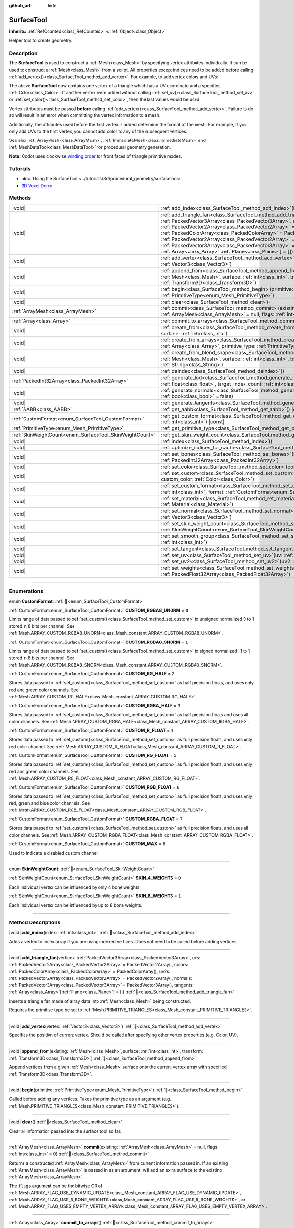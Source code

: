 :github_url: hide

.. DO NOT EDIT THIS FILE!!!
.. Generated automatically from Godot engine sources.
.. Generator: https://github.com/blazium-engine/blazium/tree/4.3/doc/tools/make_rst.py.
.. XML source: https://github.com/blazium-engine/blazium/tree/4.3/doc/classes/SurfaceTool.xml.

.. _class_SurfaceTool:

SurfaceTool
===========

**Inherits:** :ref:`RefCounted<class_RefCounted>` **<** :ref:`Object<class_Object>`

Helper tool to create geometry.

.. rst-class:: classref-introduction-group

Description
-----------

The **SurfaceTool** is used to construct a :ref:`Mesh<class_Mesh>` by specifying vertex attributes individually. It can be used to construct a :ref:`Mesh<class_Mesh>` from a script. All properties except indices need to be added before calling :ref:`add_vertex()<class_SurfaceTool_method_add_vertex>`. For example, to add vertex colors and UVs:


.. tabs::

 .. code-tab:: gdscript

    var st = SurfaceTool.new()
    st.begin(Mesh.PRIMITIVE_TRIANGLES)
    st.set_color(Color(1, 0, 0))
    st.set_uv(Vector2(0, 0))
    st.add_vertex(Vector3(0, 0, 0))

 .. code-tab:: csharp

    var st = new SurfaceTool();
    st.Begin(Mesh.PrimitiveType.Triangles);
    st.SetColor(new Color(1, 0, 0));
    st.SetUV(new Vector2(0, 0));
    st.AddVertex(new Vector3(0, 0, 0));



The above **SurfaceTool** now contains one vertex of a triangle which has a UV coordinate and a specified :ref:`Color<class_Color>`. If another vertex were added without calling :ref:`set_uv()<class_SurfaceTool_method_set_uv>` or :ref:`set_color()<class_SurfaceTool_method_set_color>`, then the last values would be used.

Vertex attributes must be passed **before** calling :ref:`add_vertex()<class_SurfaceTool_method_add_vertex>`. Failure to do so will result in an error when committing the vertex information to a mesh.

Additionally, the attributes used before the first vertex is added determine the format of the mesh. For example, if you only add UVs to the first vertex, you cannot add color to any of the subsequent vertices.

See also :ref:`ArrayMesh<class_ArrayMesh>`, :ref:`ImmediateMesh<class_ImmediateMesh>` and :ref:`MeshDataTool<class_MeshDataTool>` for procedural geometry generation.

\ **Note:** Godot uses clockwise `winding order <https://learnopengl.com/Advanced-OpenGL/Face-culling>`__ for front faces of triangle primitive modes.

.. rst-class:: classref-introduction-group

Tutorials
---------

- :doc:`Using the SurfaceTool <../tutorials/3d/procedural_geometry/surfacetool>`

- `3D Voxel Demo <https://godotengine.org/asset-library/asset/2755>`__

.. rst-class:: classref-reftable-group

Methods
-------

.. table::
   :widths: auto

   +----------------------------------------------------------+------------------------------------------------------------------------------------------------------------------------------------------------------------------------------------------------------------------------------------------------------------------------------------------------------------------------------------------------------------------------------------------------------------------------------------------------------------------------------------------------------------------------------------------------------------+
   | |void|                                                   | :ref:`add_index<class_SurfaceTool_method_add_index>`\ (\ index\: :ref:`int<class_int>`\ )                                                                                                                                                                                                                                                                                                                                                                                                                                                                  |
   +----------------------------------------------------------+------------------------------------------------------------------------------------------------------------------------------------------------------------------------------------------------------------------------------------------------------------------------------------------------------------------------------------------------------------------------------------------------------------------------------------------------------------------------------------------------------------------------------------------------------------+
   | |void|                                                   | :ref:`add_triangle_fan<class_SurfaceTool_method_add_triangle_fan>`\ (\ vertices\: :ref:`PackedVector3Array<class_PackedVector3Array>`, uvs\: :ref:`PackedVector2Array<class_PackedVector2Array>` = PackedVector2Array(), colors\: :ref:`PackedColorArray<class_PackedColorArray>` = PackedColorArray(), uv2s\: :ref:`PackedVector2Array<class_PackedVector2Array>` = PackedVector2Array(), normals\: :ref:`PackedVector3Array<class_PackedVector3Array>` = PackedVector3Array(), tangents\: :ref:`Array<class_Array>`\[:ref:`Plane<class_Plane>`\] = []\ ) |
   +----------------------------------------------------------+------------------------------------------------------------------------------------------------------------------------------------------------------------------------------------------------------------------------------------------------------------------------------------------------------------------------------------------------------------------------------------------------------------------------------------------------------------------------------------------------------------------------------------------------------------+
   | |void|                                                   | :ref:`add_vertex<class_SurfaceTool_method_add_vertex>`\ (\ vertex\: :ref:`Vector3<class_Vector3>`\ )                                                                                                                                                                                                                                                                                                                                                                                                                                                       |
   +----------------------------------------------------------+------------------------------------------------------------------------------------------------------------------------------------------------------------------------------------------------------------------------------------------------------------------------------------------------------------------------------------------------------------------------------------------------------------------------------------------------------------------------------------------------------------------------------------------------------------+
   | |void|                                                   | :ref:`append_from<class_SurfaceTool_method_append_from>`\ (\ existing\: :ref:`Mesh<class_Mesh>`, surface\: :ref:`int<class_int>`, transform\: :ref:`Transform3D<class_Transform3D>`\ )                                                                                                                                                                                                                                                                                                                                                                     |
   +----------------------------------------------------------+------------------------------------------------------------------------------------------------------------------------------------------------------------------------------------------------------------------------------------------------------------------------------------------------------------------------------------------------------------------------------------------------------------------------------------------------------------------------------------------------------------------------------------------------------------+
   | |void|                                                   | :ref:`begin<class_SurfaceTool_method_begin>`\ (\ primitive\: :ref:`PrimitiveType<enum_Mesh_PrimitiveType>`\ )                                                                                                                                                                                                                                                                                                                                                                                                                                              |
   +----------------------------------------------------------+------------------------------------------------------------------------------------------------------------------------------------------------------------------------------------------------------------------------------------------------------------------------------------------------------------------------------------------------------------------------------------------------------------------------------------------------------------------------------------------------------------------------------------------------------------+
   | |void|                                                   | :ref:`clear<class_SurfaceTool_method_clear>`\ (\ )                                                                                                                                                                                                                                                                                                                                                                                                                                                                                                         |
   +----------------------------------------------------------+------------------------------------------------------------------------------------------------------------------------------------------------------------------------------------------------------------------------------------------------------------------------------------------------------------------------------------------------------------------------------------------------------------------------------------------------------------------------------------------------------------------------------------------------------------+
   | :ref:`ArrayMesh<class_ArrayMesh>`                        | :ref:`commit<class_SurfaceTool_method_commit>`\ (\ existing\: :ref:`ArrayMesh<class_ArrayMesh>` = null, flags\: :ref:`int<class_int>` = 0\ )                                                                                                                                                                                                                                                                                                                                                                                                               |
   +----------------------------------------------------------+------------------------------------------------------------------------------------------------------------------------------------------------------------------------------------------------------------------------------------------------------------------------------------------------------------------------------------------------------------------------------------------------------------------------------------------------------------------------------------------------------------------------------------------------------------+
   | :ref:`Array<class_Array>`                                | :ref:`commit_to_arrays<class_SurfaceTool_method_commit_to_arrays>`\ (\ )                                                                                                                                                                                                                                                                                                                                                                                                                                                                                   |
   +----------------------------------------------------------+------------------------------------------------------------------------------------------------------------------------------------------------------------------------------------------------------------------------------------------------------------------------------------------------------------------------------------------------------------------------------------------------------------------------------------------------------------------------------------------------------------------------------------------------------------+
   | |void|                                                   | :ref:`create_from<class_SurfaceTool_method_create_from>`\ (\ existing\: :ref:`Mesh<class_Mesh>`, surface\: :ref:`int<class_int>`\ )                                                                                                                                                                                                                                                                                                                                                                                                                        |
   +----------------------------------------------------------+------------------------------------------------------------------------------------------------------------------------------------------------------------------------------------------------------------------------------------------------------------------------------------------------------------------------------------------------------------------------------------------------------------------------------------------------------------------------------------------------------------------------------------------------------------+
   | |void|                                                   | :ref:`create_from_arrays<class_SurfaceTool_method_create_from_arrays>`\ (\ arrays\: :ref:`Array<class_Array>`, primitive_type\: :ref:`PrimitiveType<enum_Mesh_PrimitiveType>` = 3\ )                                                                                                                                                                                                                                                                                                                                                                       |
   +----------------------------------------------------------+------------------------------------------------------------------------------------------------------------------------------------------------------------------------------------------------------------------------------------------------------------------------------------------------------------------------------------------------------------------------------------------------------------------------------------------------------------------------------------------------------------------------------------------------------------+
   | |void|                                                   | :ref:`create_from_blend_shape<class_SurfaceTool_method_create_from_blend_shape>`\ (\ existing\: :ref:`Mesh<class_Mesh>`, surface\: :ref:`int<class_int>`, blend_shape\: :ref:`String<class_String>`\ )                                                                                                                                                                                                                                                                                                                                                     |
   +----------------------------------------------------------+------------------------------------------------------------------------------------------------------------------------------------------------------------------------------------------------------------------------------------------------------------------------------------------------------------------------------------------------------------------------------------------------------------------------------------------------------------------------------------------------------------------------------------------------------------+
   | |void|                                                   | :ref:`deindex<class_SurfaceTool_method_deindex>`\ (\ )                                                                                                                                                                                                                                                                                                                                                                                                                                                                                                     |
   +----------------------------------------------------------+------------------------------------------------------------------------------------------------------------------------------------------------------------------------------------------------------------------------------------------------------------------------------------------------------------------------------------------------------------------------------------------------------------------------------------------------------------------------------------------------------------------------------------------------------------+
   | :ref:`PackedInt32Array<class_PackedInt32Array>`          | :ref:`generate_lod<class_SurfaceTool_method_generate_lod>`\ (\ nd_threshold\: :ref:`float<class_float>`, target_index_count\: :ref:`int<class_int>` = 3\ )                                                                                                                                                                                                                                                                                                                                                                                                 |
   +----------------------------------------------------------+------------------------------------------------------------------------------------------------------------------------------------------------------------------------------------------------------------------------------------------------------------------------------------------------------------------------------------------------------------------------------------------------------------------------------------------------------------------------------------------------------------------------------------------------------------+
   | |void|                                                   | :ref:`generate_normals<class_SurfaceTool_method_generate_normals>`\ (\ flip\: :ref:`bool<class_bool>` = false\ )                                                                                                                                                                                                                                                                                                                                                                                                                                           |
   +----------------------------------------------------------+------------------------------------------------------------------------------------------------------------------------------------------------------------------------------------------------------------------------------------------------------------------------------------------------------------------------------------------------------------------------------------------------------------------------------------------------------------------------------------------------------------------------------------------------------------+
   | |void|                                                   | :ref:`generate_tangents<class_SurfaceTool_method_generate_tangents>`\ (\ )                                                                                                                                                                                                                                                                                                                                                                                                                                                                                 |
   +----------------------------------------------------------+------------------------------------------------------------------------------------------------------------------------------------------------------------------------------------------------------------------------------------------------------------------------------------------------------------------------------------------------------------------------------------------------------------------------------------------------------------------------------------------------------------------------------------------------------------+
   | :ref:`AABB<class_AABB>`                                  | :ref:`get_aabb<class_SurfaceTool_method_get_aabb>`\ (\ ) |const|                                                                                                                                                                                                                                                                                                                                                                                                                                                                                           |
   +----------------------------------------------------------+------------------------------------------------------------------------------------------------------------------------------------------------------------------------------------------------------------------------------------------------------------------------------------------------------------------------------------------------------------------------------------------------------------------------------------------------------------------------------------------------------------------------------------------------------------+
   | :ref:`CustomFormat<enum_SurfaceTool_CustomFormat>`       | :ref:`get_custom_format<class_SurfaceTool_method_get_custom_format>`\ (\ channel_index\: :ref:`int<class_int>`\ ) |const|                                                                                                                                                                                                                                                                                                                                                                                                                                  |
   +----------------------------------------------------------+------------------------------------------------------------------------------------------------------------------------------------------------------------------------------------------------------------------------------------------------------------------------------------------------------------------------------------------------------------------------------------------------------------------------------------------------------------------------------------------------------------------------------------------------------------+
   | :ref:`PrimitiveType<enum_Mesh_PrimitiveType>`            | :ref:`get_primitive_type<class_SurfaceTool_method_get_primitive_type>`\ (\ ) |const|                                                                                                                                                                                                                                                                                                                                                                                                                                                                       |
   +----------------------------------------------------------+------------------------------------------------------------------------------------------------------------------------------------------------------------------------------------------------------------------------------------------------------------------------------------------------------------------------------------------------------------------------------------------------------------------------------------------------------------------------------------------------------------------------------------------------------------+
   | :ref:`SkinWeightCount<enum_SurfaceTool_SkinWeightCount>` | :ref:`get_skin_weight_count<class_SurfaceTool_method_get_skin_weight_count>`\ (\ ) |const|                                                                                                                                                                                                                                                                                                                                                                                                                                                                 |
   +----------------------------------------------------------+------------------------------------------------------------------------------------------------------------------------------------------------------------------------------------------------------------------------------------------------------------------------------------------------------------------------------------------------------------------------------------------------------------------------------------------------------------------------------------------------------------------------------------------------------------+
   | |void|                                                   | :ref:`index<class_SurfaceTool_method_index>`\ (\ )                                                                                                                                                                                                                                                                                                                                                                                                                                                                                                         |
   +----------------------------------------------------------+------------------------------------------------------------------------------------------------------------------------------------------------------------------------------------------------------------------------------------------------------------------------------------------------------------------------------------------------------------------------------------------------------------------------------------------------------------------------------------------------------------------------------------------------------------+
   | |void|                                                   | :ref:`optimize_indices_for_cache<class_SurfaceTool_method_optimize_indices_for_cache>`\ (\ )                                                                                                                                                                                                                                                                                                                                                                                                                                                               |
   +----------------------------------------------------------+------------------------------------------------------------------------------------------------------------------------------------------------------------------------------------------------------------------------------------------------------------------------------------------------------------------------------------------------------------------------------------------------------------------------------------------------------------------------------------------------------------------------------------------------------------+
   | |void|                                                   | :ref:`set_bones<class_SurfaceTool_method_set_bones>`\ (\ bones\: :ref:`PackedInt32Array<class_PackedInt32Array>`\ )                                                                                                                                                                                                                                                                                                                                                                                                                                        |
   +----------------------------------------------------------+------------------------------------------------------------------------------------------------------------------------------------------------------------------------------------------------------------------------------------------------------------------------------------------------------------------------------------------------------------------------------------------------------------------------------------------------------------------------------------------------------------------------------------------------------------+
   | |void|                                                   | :ref:`set_color<class_SurfaceTool_method_set_color>`\ (\ color\: :ref:`Color<class_Color>`\ )                                                                                                                                                                                                                                                                                                                                                                                                                                                              |
   +----------------------------------------------------------+------------------------------------------------------------------------------------------------------------------------------------------------------------------------------------------------------------------------------------------------------------------------------------------------------------------------------------------------------------------------------------------------------------------------------------------------------------------------------------------------------------------------------------------------------------+
   | |void|                                                   | :ref:`set_custom<class_SurfaceTool_method_set_custom>`\ (\ channel_index\: :ref:`int<class_int>`, custom_color\: :ref:`Color<class_Color>`\ )                                                                                                                                                                                                                                                                                                                                                                                                              |
   +----------------------------------------------------------+------------------------------------------------------------------------------------------------------------------------------------------------------------------------------------------------------------------------------------------------------------------------------------------------------------------------------------------------------------------------------------------------------------------------------------------------------------------------------------------------------------------------------------------------------------+
   | |void|                                                   | :ref:`set_custom_format<class_SurfaceTool_method_set_custom_format>`\ (\ channel_index\: :ref:`int<class_int>`, format\: :ref:`CustomFormat<enum_SurfaceTool_CustomFormat>`\ )                                                                                                                                                                                                                                                                                                                                                                             |
   +----------------------------------------------------------+------------------------------------------------------------------------------------------------------------------------------------------------------------------------------------------------------------------------------------------------------------------------------------------------------------------------------------------------------------------------------------------------------------------------------------------------------------------------------------------------------------------------------------------------------------+
   | |void|                                                   | :ref:`set_material<class_SurfaceTool_method_set_material>`\ (\ material\: :ref:`Material<class_Material>`\ )                                                                                                                                                                                                                                                                                                                                                                                                                                               |
   +----------------------------------------------------------+------------------------------------------------------------------------------------------------------------------------------------------------------------------------------------------------------------------------------------------------------------------------------------------------------------------------------------------------------------------------------------------------------------------------------------------------------------------------------------------------------------------------------------------------------------+
   | |void|                                                   | :ref:`set_normal<class_SurfaceTool_method_set_normal>`\ (\ normal\: :ref:`Vector3<class_Vector3>`\ )                                                                                                                                                                                                                                                                                                                                                                                                                                                       |
   +----------------------------------------------------------+------------------------------------------------------------------------------------------------------------------------------------------------------------------------------------------------------------------------------------------------------------------------------------------------------------------------------------------------------------------------------------------------------------------------------------------------------------------------------------------------------------------------------------------------------------+
   | |void|                                                   | :ref:`set_skin_weight_count<class_SurfaceTool_method_set_skin_weight_count>`\ (\ count\: :ref:`SkinWeightCount<enum_SurfaceTool_SkinWeightCount>`\ )                                                                                                                                                                                                                                                                                                                                                                                                       |
   +----------------------------------------------------------+------------------------------------------------------------------------------------------------------------------------------------------------------------------------------------------------------------------------------------------------------------------------------------------------------------------------------------------------------------------------------------------------------------------------------------------------------------------------------------------------------------------------------------------------------------+
   | |void|                                                   | :ref:`set_smooth_group<class_SurfaceTool_method_set_smooth_group>`\ (\ index\: :ref:`int<class_int>`\ )                                                                                                                                                                                                                                                                                                                                                                                                                                                    |
   +----------------------------------------------------------+------------------------------------------------------------------------------------------------------------------------------------------------------------------------------------------------------------------------------------------------------------------------------------------------------------------------------------------------------------------------------------------------------------------------------------------------------------------------------------------------------------------------------------------------------------+
   | |void|                                                   | :ref:`set_tangent<class_SurfaceTool_method_set_tangent>`\ (\ tangent\: :ref:`Plane<class_Plane>`\ )                                                                                                                                                                                                                                                                                                                                                                                                                                                        |
   +----------------------------------------------------------+------------------------------------------------------------------------------------------------------------------------------------------------------------------------------------------------------------------------------------------------------------------------------------------------------------------------------------------------------------------------------------------------------------------------------------------------------------------------------------------------------------------------------------------------------------+
   | |void|                                                   | :ref:`set_uv<class_SurfaceTool_method_set_uv>`\ (\ uv\: :ref:`Vector2<class_Vector2>`\ )                                                                                                                                                                                                                                                                                                                                                                                                                                                                   |
   +----------------------------------------------------------+------------------------------------------------------------------------------------------------------------------------------------------------------------------------------------------------------------------------------------------------------------------------------------------------------------------------------------------------------------------------------------------------------------------------------------------------------------------------------------------------------------------------------------------------------------+
   | |void|                                                   | :ref:`set_uv2<class_SurfaceTool_method_set_uv2>`\ (\ uv2\: :ref:`Vector2<class_Vector2>`\ )                                                                                                                                                                                                                                                                                                                                                                                                                                                                |
   +----------------------------------------------------------+------------------------------------------------------------------------------------------------------------------------------------------------------------------------------------------------------------------------------------------------------------------------------------------------------------------------------------------------------------------------------------------------------------------------------------------------------------------------------------------------------------------------------------------------------------+
   | |void|                                                   | :ref:`set_weights<class_SurfaceTool_method_set_weights>`\ (\ weights\: :ref:`PackedFloat32Array<class_PackedFloat32Array>`\ )                                                                                                                                                                                                                                                                                                                                                                                                                              |
   +----------------------------------------------------------+------------------------------------------------------------------------------------------------------------------------------------------------------------------------------------------------------------------------------------------------------------------------------------------------------------------------------------------------------------------------------------------------------------------------------------------------------------------------------------------------------------------------------------------------------------+

.. rst-class:: classref-section-separator

----

.. rst-class:: classref-descriptions-group

Enumerations
------------

.. _enum_SurfaceTool_CustomFormat:

.. rst-class:: classref-enumeration

enum **CustomFormat**: :ref:`🔗<enum_SurfaceTool_CustomFormat>`

.. _class_SurfaceTool_constant_CUSTOM_RGBA8_UNORM:

.. rst-class:: classref-enumeration-constant

:ref:`CustomFormat<enum_SurfaceTool_CustomFormat>` **CUSTOM_RGBA8_UNORM** = ``0``

Limits range of data passed to :ref:`set_custom()<class_SurfaceTool_method_set_custom>` to unsigned normalized 0 to 1 stored in 8 bits per channel. See :ref:`Mesh.ARRAY_CUSTOM_RGBA8_UNORM<class_Mesh_constant_ARRAY_CUSTOM_RGBA8_UNORM>`.

.. _class_SurfaceTool_constant_CUSTOM_RGBA8_SNORM:

.. rst-class:: classref-enumeration-constant

:ref:`CustomFormat<enum_SurfaceTool_CustomFormat>` **CUSTOM_RGBA8_SNORM** = ``1``

Limits range of data passed to :ref:`set_custom()<class_SurfaceTool_method_set_custom>` to signed normalized -1 to 1 stored in 8 bits per channel. See :ref:`Mesh.ARRAY_CUSTOM_RGBA8_SNORM<class_Mesh_constant_ARRAY_CUSTOM_RGBA8_SNORM>`.

.. _class_SurfaceTool_constant_CUSTOM_RG_HALF:

.. rst-class:: classref-enumeration-constant

:ref:`CustomFormat<enum_SurfaceTool_CustomFormat>` **CUSTOM_RG_HALF** = ``2``

Stores data passed to :ref:`set_custom()<class_SurfaceTool_method_set_custom>` as half precision floats, and uses only red and green color channels. See :ref:`Mesh.ARRAY_CUSTOM_RG_HALF<class_Mesh_constant_ARRAY_CUSTOM_RG_HALF>`.

.. _class_SurfaceTool_constant_CUSTOM_RGBA_HALF:

.. rst-class:: classref-enumeration-constant

:ref:`CustomFormat<enum_SurfaceTool_CustomFormat>` **CUSTOM_RGBA_HALF** = ``3``

Stores data passed to :ref:`set_custom()<class_SurfaceTool_method_set_custom>` as half precision floats and uses all color channels. See :ref:`Mesh.ARRAY_CUSTOM_RGBA_HALF<class_Mesh_constant_ARRAY_CUSTOM_RGBA_HALF>`.

.. _class_SurfaceTool_constant_CUSTOM_R_FLOAT:

.. rst-class:: classref-enumeration-constant

:ref:`CustomFormat<enum_SurfaceTool_CustomFormat>` **CUSTOM_R_FLOAT** = ``4``

Stores data passed to :ref:`set_custom()<class_SurfaceTool_method_set_custom>` as full precision floats, and uses only red color channel. See :ref:`Mesh.ARRAY_CUSTOM_R_FLOAT<class_Mesh_constant_ARRAY_CUSTOM_R_FLOAT>`.

.. _class_SurfaceTool_constant_CUSTOM_RG_FLOAT:

.. rst-class:: classref-enumeration-constant

:ref:`CustomFormat<enum_SurfaceTool_CustomFormat>` **CUSTOM_RG_FLOAT** = ``5``

Stores data passed to :ref:`set_custom()<class_SurfaceTool_method_set_custom>` as full precision floats, and uses only red and green color channels. See :ref:`Mesh.ARRAY_CUSTOM_RG_FLOAT<class_Mesh_constant_ARRAY_CUSTOM_RG_FLOAT>`.

.. _class_SurfaceTool_constant_CUSTOM_RGB_FLOAT:

.. rst-class:: classref-enumeration-constant

:ref:`CustomFormat<enum_SurfaceTool_CustomFormat>` **CUSTOM_RGB_FLOAT** = ``6``

Stores data passed to :ref:`set_custom()<class_SurfaceTool_method_set_custom>` as full precision floats, and uses only red, green and blue color channels. See :ref:`Mesh.ARRAY_CUSTOM_RGB_FLOAT<class_Mesh_constant_ARRAY_CUSTOM_RGB_FLOAT>`.

.. _class_SurfaceTool_constant_CUSTOM_RGBA_FLOAT:

.. rst-class:: classref-enumeration-constant

:ref:`CustomFormat<enum_SurfaceTool_CustomFormat>` **CUSTOM_RGBA_FLOAT** = ``7``

Stores data passed to :ref:`set_custom()<class_SurfaceTool_method_set_custom>` as full precision floats, and uses all color channels. See :ref:`Mesh.ARRAY_CUSTOM_RGBA_FLOAT<class_Mesh_constant_ARRAY_CUSTOM_RGBA_FLOAT>`.

.. _class_SurfaceTool_constant_CUSTOM_MAX:

.. rst-class:: classref-enumeration-constant

:ref:`CustomFormat<enum_SurfaceTool_CustomFormat>` **CUSTOM_MAX** = ``8``

Used to indicate a disabled custom channel.

.. rst-class:: classref-item-separator

----

.. _enum_SurfaceTool_SkinWeightCount:

.. rst-class:: classref-enumeration

enum **SkinWeightCount**: :ref:`🔗<enum_SurfaceTool_SkinWeightCount>`

.. _class_SurfaceTool_constant_SKIN_4_WEIGHTS:

.. rst-class:: classref-enumeration-constant

:ref:`SkinWeightCount<enum_SurfaceTool_SkinWeightCount>` **SKIN_4_WEIGHTS** = ``0``

Each individual vertex can be influenced by only 4 bone weights.

.. _class_SurfaceTool_constant_SKIN_8_WEIGHTS:

.. rst-class:: classref-enumeration-constant

:ref:`SkinWeightCount<enum_SurfaceTool_SkinWeightCount>` **SKIN_8_WEIGHTS** = ``1``

Each individual vertex can be influenced by up to 8 bone weights.

.. rst-class:: classref-section-separator

----

.. rst-class:: classref-descriptions-group

Method Descriptions
-------------------

.. _class_SurfaceTool_method_add_index:

.. rst-class:: classref-method

|void| **add_index**\ (\ index\: :ref:`int<class_int>`\ ) :ref:`🔗<class_SurfaceTool_method_add_index>`

Adds a vertex to index array if you are using indexed vertices. Does not need to be called before adding vertices.

.. rst-class:: classref-item-separator

----

.. _class_SurfaceTool_method_add_triangle_fan:

.. rst-class:: classref-method

|void| **add_triangle_fan**\ (\ vertices\: :ref:`PackedVector3Array<class_PackedVector3Array>`, uvs\: :ref:`PackedVector2Array<class_PackedVector2Array>` = PackedVector2Array(), colors\: :ref:`PackedColorArray<class_PackedColorArray>` = PackedColorArray(), uv2s\: :ref:`PackedVector2Array<class_PackedVector2Array>` = PackedVector2Array(), normals\: :ref:`PackedVector3Array<class_PackedVector3Array>` = PackedVector3Array(), tangents\: :ref:`Array<class_Array>`\[:ref:`Plane<class_Plane>`\] = []\ ) :ref:`🔗<class_SurfaceTool_method_add_triangle_fan>`

Inserts a triangle fan made of array data into :ref:`Mesh<class_Mesh>` being constructed.

Requires the primitive type be set to :ref:`Mesh.PRIMITIVE_TRIANGLES<class_Mesh_constant_PRIMITIVE_TRIANGLES>`.

.. rst-class:: classref-item-separator

----

.. _class_SurfaceTool_method_add_vertex:

.. rst-class:: classref-method

|void| **add_vertex**\ (\ vertex\: :ref:`Vector3<class_Vector3>`\ ) :ref:`🔗<class_SurfaceTool_method_add_vertex>`

Specifies the position of current vertex. Should be called after specifying other vertex properties (e.g. Color, UV).

.. rst-class:: classref-item-separator

----

.. _class_SurfaceTool_method_append_from:

.. rst-class:: classref-method

|void| **append_from**\ (\ existing\: :ref:`Mesh<class_Mesh>`, surface\: :ref:`int<class_int>`, transform\: :ref:`Transform3D<class_Transform3D>`\ ) :ref:`🔗<class_SurfaceTool_method_append_from>`

Append vertices from a given :ref:`Mesh<class_Mesh>` surface onto the current vertex array with specified :ref:`Transform3D<class_Transform3D>`.

.. rst-class:: classref-item-separator

----

.. _class_SurfaceTool_method_begin:

.. rst-class:: classref-method

|void| **begin**\ (\ primitive\: :ref:`PrimitiveType<enum_Mesh_PrimitiveType>`\ ) :ref:`🔗<class_SurfaceTool_method_begin>`

Called before adding any vertices. Takes the primitive type as an argument (e.g. :ref:`Mesh.PRIMITIVE_TRIANGLES<class_Mesh_constant_PRIMITIVE_TRIANGLES>`).

.. rst-class:: classref-item-separator

----

.. _class_SurfaceTool_method_clear:

.. rst-class:: classref-method

|void| **clear**\ (\ ) :ref:`🔗<class_SurfaceTool_method_clear>`

Clear all information passed into the surface tool so far.

.. rst-class:: classref-item-separator

----

.. _class_SurfaceTool_method_commit:

.. rst-class:: classref-method

:ref:`ArrayMesh<class_ArrayMesh>` **commit**\ (\ existing\: :ref:`ArrayMesh<class_ArrayMesh>` = null, flags\: :ref:`int<class_int>` = 0\ ) :ref:`🔗<class_SurfaceTool_method_commit>`

Returns a constructed :ref:`ArrayMesh<class_ArrayMesh>` from current information passed in. If an existing :ref:`ArrayMesh<class_ArrayMesh>` is passed in as an argument, will add an extra surface to the existing :ref:`ArrayMesh<class_ArrayMesh>`.

The ``flags`` argument can be the bitwise OR of :ref:`Mesh.ARRAY_FLAG_USE_DYNAMIC_UPDATE<class_Mesh_constant_ARRAY_FLAG_USE_DYNAMIC_UPDATE>`, :ref:`Mesh.ARRAY_FLAG_USE_8_BONE_WEIGHTS<class_Mesh_constant_ARRAY_FLAG_USE_8_BONE_WEIGHTS>`, or :ref:`Mesh.ARRAY_FLAG_USES_EMPTY_VERTEX_ARRAY<class_Mesh_constant_ARRAY_FLAG_USES_EMPTY_VERTEX_ARRAY>`.

.. rst-class:: classref-item-separator

----

.. _class_SurfaceTool_method_commit_to_arrays:

.. rst-class:: classref-method

:ref:`Array<class_Array>` **commit_to_arrays**\ (\ ) :ref:`🔗<class_SurfaceTool_method_commit_to_arrays>`

Commits the data to the same format used by :ref:`ArrayMesh.add_surface_from_arrays()<class_ArrayMesh_method_add_surface_from_arrays>`, :ref:`ImporterMesh.add_surface()<class_ImporterMesh_method_add_surface>`, and :ref:`create_from_arrays()<class_SurfaceTool_method_create_from_arrays>`. This way you can further process the mesh data using the :ref:`ArrayMesh<class_ArrayMesh>` or :ref:`ImporterMesh<class_ImporterMesh>` APIs.

.. rst-class:: classref-item-separator

----

.. _class_SurfaceTool_method_create_from:

.. rst-class:: classref-method

|void| **create_from**\ (\ existing\: :ref:`Mesh<class_Mesh>`, surface\: :ref:`int<class_int>`\ ) :ref:`🔗<class_SurfaceTool_method_create_from>`

Creates a vertex array from an existing :ref:`Mesh<class_Mesh>`.

.. rst-class:: classref-item-separator

----

.. _class_SurfaceTool_method_create_from_arrays:

.. rst-class:: classref-method

|void| **create_from_arrays**\ (\ arrays\: :ref:`Array<class_Array>`, primitive_type\: :ref:`PrimitiveType<enum_Mesh_PrimitiveType>` = 3\ ) :ref:`🔗<class_SurfaceTool_method_create_from_arrays>`

Creates this SurfaceTool from existing vertex arrays such as returned by :ref:`commit_to_arrays()<class_SurfaceTool_method_commit_to_arrays>`, :ref:`Mesh.surface_get_arrays()<class_Mesh_method_surface_get_arrays>`, :ref:`Mesh.surface_get_blend_shape_arrays()<class_Mesh_method_surface_get_blend_shape_arrays>`, :ref:`ImporterMesh.get_surface_arrays()<class_ImporterMesh_method_get_surface_arrays>`, and :ref:`ImporterMesh.get_surface_blend_shape_arrays()<class_ImporterMesh_method_get_surface_blend_shape_arrays>`. ``primitive_type`` controls the type of mesh data, defaulting to :ref:`Mesh.PRIMITIVE_TRIANGLES<class_Mesh_constant_PRIMITIVE_TRIANGLES>`.

.. rst-class:: classref-item-separator

----

.. _class_SurfaceTool_method_create_from_blend_shape:

.. rst-class:: classref-method

|void| **create_from_blend_shape**\ (\ existing\: :ref:`Mesh<class_Mesh>`, surface\: :ref:`int<class_int>`, blend_shape\: :ref:`String<class_String>`\ ) :ref:`🔗<class_SurfaceTool_method_create_from_blend_shape>`

Creates a vertex array from the specified blend shape of an existing :ref:`Mesh<class_Mesh>`. This can be used to extract a specific pose from a blend shape.

.. rst-class:: classref-item-separator

----

.. _class_SurfaceTool_method_deindex:

.. rst-class:: classref-method

|void| **deindex**\ (\ ) :ref:`🔗<class_SurfaceTool_method_deindex>`

Removes the index array by expanding the vertex array.

.. rst-class:: classref-item-separator

----

.. _class_SurfaceTool_method_generate_lod:

.. rst-class:: classref-method

:ref:`PackedInt32Array<class_PackedInt32Array>` **generate_lod**\ (\ nd_threshold\: :ref:`float<class_float>`, target_index_count\: :ref:`int<class_int>` = 3\ ) :ref:`🔗<class_SurfaceTool_method_generate_lod>`

**Deprecated:** This method is unused internally, as it does not preserve normals or UVs. Consider using :ref:`ImporterMesh.generate_lods()<class_ImporterMesh_method_generate_lods>` instead.

Generates an LOD for a given ``nd_threshold`` in linear units (square root of quadric error metric), using at most ``target_index_count`` indices.

.. rst-class:: classref-item-separator

----

.. _class_SurfaceTool_method_generate_normals:

.. rst-class:: classref-method

|void| **generate_normals**\ (\ flip\: :ref:`bool<class_bool>` = false\ ) :ref:`🔗<class_SurfaceTool_method_generate_normals>`

Generates normals from vertices so you do not have to do it manually. If ``flip`` is ``true``, the resulting normals will be inverted. :ref:`generate_normals()<class_SurfaceTool_method_generate_normals>` should be called *after* generating geometry and *before* committing the mesh using :ref:`commit()<class_SurfaceTool_method_commit>` or :ref:`commit_to_arrays()<class_SurfaceTool_method_commit_to_arrays>`. For correct display of normal-mapped surfaces, you will also have to generate tangents using :ref:`generate_tangents()<class_SurfaceTool_method_generate_tangents>`.

\ **Note:** :ref:`generate_normals()<class_SurfaceTool_method_generate_normals>` only works if the primitive type is set to :ref:`Mesh.PRIMITIVE_TRIANGLES<class_Mesh_constant_PRIMITIVE_TRIANGLES>`.

\ **Note:** :ref:`generate_normals()<class_SurfaceTool_method_generate_normals>` takes smooth groups into account. To generate smooth normals, set the smooth group to a value greater than or equal to ``0`` using :ref:`set_smooth_group()<class_SurfaceTool_method_set_smooth_group>` or leave the smooth group at the default of ``0``. To generate flat normals, set the smooth group to ``-1`` using :ref:`set_smooth_group()<class_SurfaceTool_method_set_smooth_group>` prior to adding vertices.

.. rst-class:: classref-item-separator

----

.. _class_SurfaceTool_method_generate_tangents:

.. rst-class:: classref-method

|void| **generate_tangents**\ (\ ) :ref:`🔗<class_SurfaceTool_method_generate_tangents>`

Generates a tangent vector for each vertex. Requires that each vertex already has UVs and normals set (see :ref:`generate_normals()<class_SurfaceTool_method_generate_normals>`).

.. rst-class:: classref-item-separator

----

.. _class_SurfaceTool_method_get_aabb:

.. rst-class:: classref-method

:ref:`AABB<class_AABB>` **get_aabb**\ (\ ) |const| :ref:`🔗<class_SurfaceTool_method_get_aabb>`

Returns the axis-aligned bounding box of the vertex positions.

.. rst-class:: classref-item-separator

----

.. _class_SurfaceTool_method_get_custom_format:

.. rst-class:: classref-method

:ref:`CustomFormat<enum_SurfaceTool_CustomFormat>` **get_custom_format**\ (\ channel_index\: :ref:`int<class_int>`\ ) |const| :ref:`🔗<class_SurfaceTool_method_get_custom_format>`

Returns the format for custom ``channel_index`` (currently up to 4). Returns :ref:`CUSTOM_MAX<class_SurfaceTool_constant_CUSTOM_MAX>` if this custom channel is unused.

.. rst-class:: classref-item-separator

----

.. _class_SurfaceTool_method_get_primitive_type:

.. rst-class:: classref-method

:ref:`PrimitiveType<enum_Mesh_PrimitiveType>` **get_primitive_type**\ (\ ) |const| :ref:`🔗<class_SurfaceTool_method_get_primitive_type>`

Returns the type of mesh geometry, such as :ref:`Mesh.PRIMITIVE_TRIANGLES<class_Mesh_constant_PRIMITIVE_TRIANGLES>`.

.. rst-class:: classref-item-separator

----

.. _class_SurfaceTool_method_get_skin_weight_count:

.. rst-class:: classref-method

:ref:`SkinWeightCount<enum_SurfaceTool_SkinWeightCount>` **get_skin_weight_count**\ (\ ) |const| :ref:`🔗<class_SurfaceTool_method_get_skin_weight_count>`

By default, returns :ref:`SKIN_4_WEIGHTS<class_SurfaceTool_constant_SKIN_4_WEIGHTS>` to indicate only 4 bone influences per vertex are used.

Returns :ref:`SKIN_8_WEIGHTS<class_SurfaceTool_constant_SKIN_8_WEIGHTS>` if up to 8 influences are used.

\ **Note:** This function returns an enum, not the exact number of weights.

.. rst-class:: classref-item-separator

----

.. _class_SurfaceTool_method_index:

.. rst-class:: classref-method

|void| **index**\ (\ ) :ref:`🔗<class_SurfaceTool_method_index>`

Shrinks the vertex array by creating an index array. This can improve performance by avoiding vertex reuse.

.. rst-class:: classref-item-separator

----

.. _class_SurfaceTool_method_optimize_indices_for_cache:

.. rst-class:: classref-method

|void| **optimize_indices_for_cache**\ (\ ) :ref:`🔗<class_SurfaceTool_method_optimize_indices_for_cache>`

Optimizes triangle sorting for performance. Requires that :ref:`get_primitive_type()<class_SurfaceTool_method_get_primitive_type>` is :ref:`Mesh.PRIMITIVE_TRIANGLES<class_Mesh_constant_PRIMITIVE_TRIANGLES>`.

.. rst-class:: classref-item-separator

----

.. _class_SurfaceTool_method_set_bones:

.. rst-class:: classref-method

|void| **set_bones**\ (\ bones\: :ref:`PackedInt32Array<class_PackedInt32Array>`\ ) :ref:`🔗<class_SurfaceTool_method_set_bones>`

Specifies an array of bones to use for the *next* vertex. ``bones`` must contain 4 integers.

.. rst-class:: classref-item-separator

----

.. _class_SurfaceTool_method_set_color:

.. rst-class:: classref-method

|void| **set_color**\ (\ color\: :ref:`Color<class_Color>`\ ) :ref:`🔗<class_SurfaceTool_method_set_color>`

Specifies a :ref:`Color<class_Color>` to use for the *next* vertex. If every vertex needs to have this information set and you fail to submit it for the first vertex, this information may not be used at all.

\ **Note:** The material must have :ref:`BaseMaterial3D.vertex_color_use_as_albedo<class_BaseMaterial3D_property_vertex_color_use_as_albedo>` enabled for the vertex color to be visible.

.. rst-class:: classref-item-separator

----

.. _class_SurfaceTool_method_set_custom:

.. rst-class:: classref-method

|void| **set_custom**\ (\ channel_index\: :ref:`int<class_int>`, custom_color\: :ref:`Color<class_Color>`\ ) :ref:`🔗<class_SurfaceTool_method_set_custom>`

Sets the custom value on this vertex for ``channel_index``.

\ :ref:`set_custom_format()<class_SurfaceTool_method_set_custom_format>` must be called first for this ``channel_index``. Formats which are not RGBA will ignore other color channels.

.. rst-class:: classref-item-separator

----

.. _class_SurfaceTool_method_set_custom_format:

.. rst-class:: classref-method

|void| **set_custom_format**\ (\ channel_index\: :ref:`int<class_int>`, format\: :ref:`CustomFormat<enum_SurfaceTool_CustomFormat>`\ ) :ref:`🔗<class_SurfaceTool_method_set_custom_format>`

Sets the color format for this custom ``channel_index``. Use :ref:`CUSTOM_MAX<class_SurfaceTool_constant_CUSTOM_MAX>` to disable.

Must be invoked after :ref:`begin()<class_SurfaceTool_method_begin>` and should be set before :ref:`commit()<class_SurfaceTool_method_commit>` or :ref:`commit_to_arrays()<class_SurfaceTool_method_commit_to_arrays>`.

.. rst-class:: classref-item-separator

----

.. _class_SurfaceTool_method_set_material:

.. rst-class:: classref-method

|void| **set_material**\ (\ material\: :ref:`Material<class_Material>`\ ) :ref:`🔗<class_SurfaceTool_method_set_material>`

Sets :ref:`Material<class_Material>` to be used by the :ref:`Mesh<class_Mesh>` you are constructing.

.. rst-class:: classref-item-separator

----

.. _class_SurfaceTool_method_set_normal:

.. rst-class:: classref-method

|void| **set_normal**\ (\ normal\: :ref:`Vector3<class_Vector3>`\ ) :ref:`🔗<class_SurfaceTool_method_set_normal>`

Specifies a normal to use for the *next* vertex. If every vertex needs to have this information set and you fail to submit it for the first vertex, this information may not be used at all.

.. rst-class:: classref-item-separator

----

.. _class_SurfaceTool_method_set_skin_weight_count:

.. rst-class:: classref-method

|void| **set_skin_weight_count**\ (\ count\: :ref:`SkinWeightCount<enum_SurfaceTool_SkinWeightCount>`\ ) :ref:`🔗<class_SurfaceTool_method_set_skin_weight_count>`

Set to :ref:`SKIN_8_WEIGHTS<class_SurfaceTool_constant_SKIN_8_WEIGHTS>` to indicate that up to 8 bone influences per vertex may be used.

By default, only 4 bone influences are used (:ref:`SKIN_4_WEIGHTS<class_SurfaceTool_constant_SKIN_4_WEIGHTS>`).

\ **Note:** This function takes an enum, not the exact number of weights.

.. rst-class:: classref-item-separator

----

.. _class_SurfaceTool_method_set_smooth_group:

.. rst-class:: classref-method

|void| **set_smooth_group**\ (\ index\: :ref:`int<class_int>`\ ) :ref:`🔗<class_SurfaceTool_method_set_smooth_group>`

Specifies the smooth group to use for the *next* vertex. If this is never called, all vertices will have the default smooth group of ``0`` and will be smoothed with adjacent vertices of the same group. To produce a mesh with flat normals, set the smooth group to ``-1``.

\ **Note:** This function actually takes a ``uint32_t``, so C# users should use ``uint32.MaxValue`` instead of ``-1`` to produce a mesh with flat normals.

.. rst-class:: classref-item-separator

----

.. _class_SurfaceTool_method_set_tangent:

.. rst-class:: classref-method

|void| **set_tangent**\ (\ tangent\: :ref:`Plane<class_Plane>`\ ) :ref:`🔗<class_SurfaceTool_method_set_tangent>`

Specifies a tangent to use for the *next* vertex. If every vertex needs to have this information set and you fail to submit it for the first vertex, this information may not be used at all.

.. rst-class:: classref-item-separator

----

.. _class_SurfaceTool_method_set_uv:

.. rst-class:: classref-method

|void| **set_uv**\ (\ uv\: :ref:`Vector2<class_Vector2>`\ ) :ref:`🔗<class_SurfaceTool_method_set_uv>`

Specifies a set of UV coordinates to use for the *next* vertex. If every vertex needs to have this information set and you fail to submit it for the first vertex, this information may not be used at all.

.. rst-class:: classref-item-separator

----

.. _class_SurfaceTool_method_set_uv2:

.. rst-class:: classref-method

|void| **set_uv2**\ (\ uv2\: :ref:`Vector2<class_Vector2>`\ ) :ref:`🔗<class_SurfaceTool_method_set_uv2>`

Specifies an optional second set of UV coordinates to use for the *next* vertex. If every vertex needs to have this information set and you fail to submit it for the first vertex, this information may not be used at all.

.. rst-class:: classref-item-separator

----

.. _class_SurfaceTool_method_set_weights:

.. rst-class:: classref-method

|void| **set_weights**\ (\ weights\: :ref:`PackedFloat32Array<class_PackedFloat32Array>`\ ) :ref:`🔗<class_SurfaceTool_method_set_weights>`

Specifies weight values to use for the *next* vertex. ``weights`` must contain 4 values. If every vertex needs to have this information set and you fail to submit it for the first vertex, this information may not be used at all.

.. |virtual| replace:: :abbr:`virtual (This method should typically be overridden by the user to have any effect.)`
.. |const| replace:: :abbr:`const (This method has no side effects. It doesn't modify any of the instance's member variables.)`
.. |vararg| replace:: :abbr:`vararg (This method accepts any number of arguments after the ones described here.)`
.. |constructor| replace:: :abbr:`constructor (This method is used to construct a type.)`
.. |static| replace:: :abbr:`static (This method doesn't need an instance to be called, so it can be called directly using the class name.)`
.. |operator| replace:: :abbr:`operator (This method describes a valid operator to use with this type as left-hand operand.)`
.. |bitfield| replace:: :abbr:`BitField (This value is an integer composed as a bitmask of the following flags.)`
.. |void| replace:: :abbr:`void (No return value.)`
